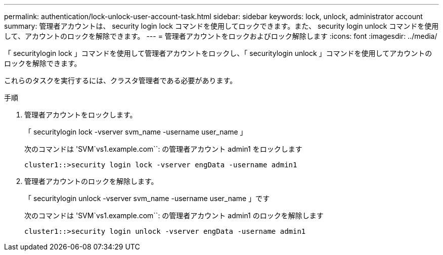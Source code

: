 ---
permalink: authentication/lock-unlock-user-account-task.html 
sidebar: sidebar 
keywords: lock, unlock, administrator account 
summary: 管理者アカウントは、 security login lock コマンドを使用してロックできます。また、 security login unlock コマンドを使用して、アカウントのロックを解除できます。 
---
= 管理者アカウントをロックおよびロック解除します
:icons: font
:imagesdir: ../media/


[role="lead"]
「 securitylogin lock 」コマンドを使用して管理者アカウントをロックし、「 securitylogin unlock 」コマンドを使用してアカウントのロックを解除できます。

これらのタスクを実行するには、クラスタ管理者である必要があります。

.手順
. 管理者アカウントをロックします。
+
「 securitylogin lock -vserver svm_name -username user_name 」

+
次のコマンドは 'SVM`vs1.example.com``: の管理者アカウント admin1 をロックします

+
[listing]
----
cluster1::>security login lock -vserver engData -username admin1
----
. 管理者アカウントのロックを解除します。
+
「 securitylogin unlock -vserver svm_name -username user_name 」です

+
次のコマンドは 'SVM`vs1.example.com``: の管理者アカウント admin1 のロックを解除します

+
[listing]
----
cluster1::>security login unlock -vserver engData -username admin1
----

